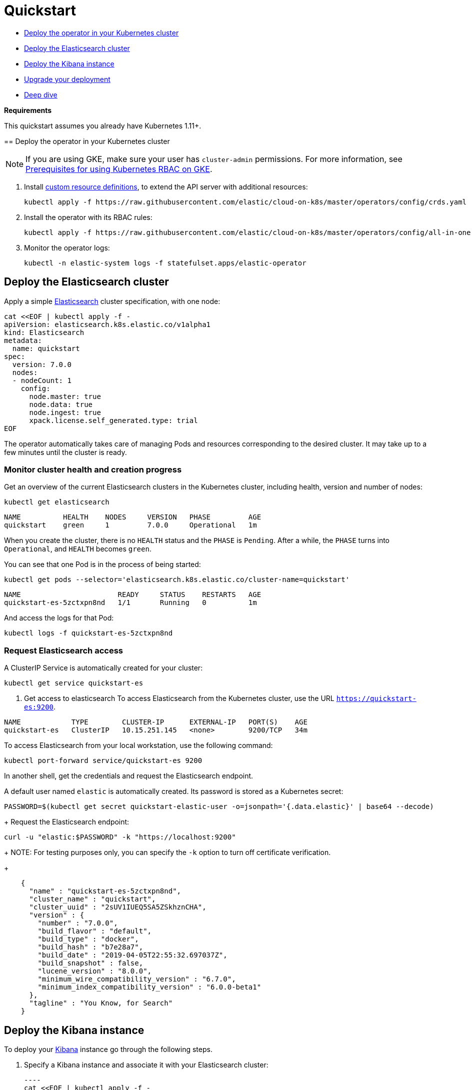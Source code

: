 [id="{p}-quickstart"]

= Quickstart

[partintro]
--

With Elastic Cloud on Kubernetes you can extend the basic Kubernetes orchestration capabilities to easily deploy, secure, upgrade your Elasticsearch cluster, and much more.

Eager to get started? This fast guide shows you how to:

In this quickstart, you will learn how to:

* Deploy the operator in your Kubernetes cluster
* Deploy the Elasticsearch cluster
* Deploy the Kibana instance
* Upgrade your deployment
* Deep dive with:
  - Secure your cluster
  - Use persistent storage
  - Additional features
--

* <<{p}-deploy-operator,Deploy the operator in your Kubernetes cluster>>
* <<{p}-deploy-elasticsearch,Deploy the Elasticsearch cluster>>
* <<{p}-deploy-kibana,Deploy the Kibana instance>>
* <<{p}-upgrade-deployment,Upgrade your deployment>>
* <<{p}-deep-dive,Deep dive>>

**Requirements**

This quickstart assumes you already have Kubernetes 1.11+.
--

[id="{p}-deploy-operator"]
== Deploy the operator in your Kubernetes cluster

NOTE: If you are using GKE, make sure your user has `cluster-admin` permissions. For more information, see link:https://cloud.google.com/kubernetes-engine/docs/how-to/role-based-access-control[Prerequisites for using Kubernetes RBAC on GKE].

. Install link:https://kubernetes.io/docs/concepts/extend-kubernetes/api-extension/custom-resources/[custom resource definitions], to extend the API server with additional resources:

  kubectl apply -f https://raw.githubusercontent.com/elastic/cloud-on-k8s/master/operators/config/crds.yaml

. Install the operator with its RBAC rules:

  kubectl apply -f https://raw.githubusercontent.com/elastic/cloud-on-k8s/master/operators/config/all-in-one.yaml

. Monitor the operator logs:

  kubectl -n elastic-system logs -f statefulset.apps/elastic-operator

[float]
[id="{p}-deploy-elasticsearch"]
== Deploy the Elasticsearch cluster

Apply a simple link:{ref}getting-started.html[Elasticsearch] cluster specification, with one node:

----
cat <<EOF | kubectl apply -f -
apiVersion: elasticsearch.k8s.elastic.co/v1alpha1
kind: Elasticsearch
metadata:
  name: quickstart
spec:
  version: 7.0.0
  nodes:
  - nodeCount: 1
    config:
      node.master: true
      node.data: true
      node.ingest: true
      xpack.license.self_generated.type: trial
EOF
----

The operator automatically takes care of managing Pods and resources corresponding to the desired cluster. It may take up to a few minutes until the cluster is ready.

[float]
=== Monitor cluster health and creation progress

Get an overview of the current Elasticsearch clusters in the Kubernetes cluster, including health, version and number of nodes:

`kubectl get elasticsearch`

----
NAME          HEALTH    NODES     VERSION   PHASE         AGE
quickstart    green     1         7.0.0     Operational   1m
----

When you create the cluster, there is no `HEALTH` status and the `PHASE` is `Pending`. After a while, the `PHASE` turns into `Operational`, and `HEALTH` becomes `green`.

You can see that one Pod is in the process of being started:

`kubectl get pods --selector='elasticsearch.k8s.elastic.co/cluster-name=quickstart'`

----
NAME                       READY     STATUS    RESTARTS   AGE
quickstart-es-5zctxpn8nd   1/1       Running   0          1m
----

And access the logs for that Pod:

`kubectl logs -f quickstart-es-5zctxpn8nd`

[float]
=== Request Elasticsearch access

A ClusterIP Service is automatically created for your cluster:

`kubectl get service quickstart-es`

. Get access to elasticsearch
To access Elasticsearch from the Kubernetes cluster, use the URL `https://quickstart-es:9200`.

----
NAME            TYPE        CLUSTER-IP      EXTERNAL-IP   PORT(S)    AGE
quickstart-es   ClusterIP   10.15.251.145   <none>        9200/TCP   34m
----

To access Elasticsearch from your local workstation, use the following command:

   kubectl port-forward service/quickstart-es 9200

In another shell, get the credentials and request the Elasticsearch endpoint.

A default user named `elastic` is automatically created. Its password is stored as a Kubernetes secret:

  PASSWORD=$(kubectl get secret quickstart-elastic-user -o=jsonpath='{.data.elastic}' | base64 --decode)
+
Request the Elasticsearch endpoint:

    curl -u "elastic:$PASSWORD" -k "https://localhost:9200"
+
NOTE: For testing purposes only, you can specify the `-k` option to turn off certificate verification.
+
----
    {
      "name" : "quickstart-es-5zctxpn8nd",
      "cluster_name" : "quickstart",
      "cluster_uuid" : "2sUV1IUEQ5SA5ZSkhznCHA",
      "version" : {
        "number" : "7.0.0",
        "build_flavor" : "default",
        "build_type" : "docker",
        "build_hash" : "b7e28a7",
        "build_date" : "2019-04-05T22:55:32.697037Z",
        "build_snapshot" : false,
        "lucene_version" : "8.0.0",
        "minimum_wire_compatibility_version" : "6.7.0",
        "minimum_index_compatibility_version" : "6.0.0-beta1"
      },
      "tagline" : "You Know, for Search"
    }
----

[float]
[id="{p}-deploy-kibana"]
== Deploy the Kibana instance

To deploy your link:{kibana-ref}/introduction.html#introduction[Kibana] instance go through the following steps.

. Specify a Kibana instance and associate it with your Elasticsearch cluster:

  ----
  cat <<EOF | kubectl apply -f -
  apiVersion: kibana.k8s.elastic.co/v1alpha1
  kind: Kibana
  metadata:
    name: quickstart
    spec:
    version: 7.0.0
    nodeCount: 1
    ---
    apiVersion: associations.k8s.elastic.co/v1alpha1
    kind: KibanaElasticsearchAssociation
    metadata:
    name: kibana-es-quickstart
    spec:
    elasticsearch:
      name: quickstart
      namespace: default
      kibana:
      name: quickstart
      namespace: default
      EOF
      ----

. Monitor Kibana health and creation progress
+
Similar to Elasticsearch, you can retrieve some details about Kibana instances:

  kubectl get kibana
+
And the associated Pods:

  kubectl get pod --selector='kibana.k8s.elastic.co/name=quickstart'

. Access Kibana
+
A `ClusterIP` Service is automatically created for Kibana:

  kubectl get service quickstart-kibana
+
NOTE: You need the elastic password. Retrieve it again and copy it:

  PASSWORD=$(kubectl get secret quickstart-elastic-user -o=jsonpath='{.data.elastic}' | base64 --decode)

  echo $PASSWORD
+
Use `kubectl port-forward` to access Kibana from your local workstation:

  kubectl port-forward service/quickstart-kibana 5601
+
Open `http://localhost:5601` in your browser.

[float]
[id="{p}-upgrade-deployment"]
== Upgrade your deployment

You can apply any modification to the original cluster specification. The operator makes sure that your changes are applied to the existing cluster, by avoiding downtime.

For example, you can grow the cluster to three nodes:

[source,sh]
----
cat <<EOF | kubectl apply -f -
apiVersion: elasticsearch.k8s.elastic.co/v1alpha1
kind: Elasticsearch
metadata:
  name: quickstart
spec:
  version: 7.0.0
  nodes:
  - nodeCount: 3
    config:
      node.master: true
      node.data: true
      node.ingest: true
      xpack.license.self_generated.type: trial
EOF
----

[float]
[id="{p}-deep-dive"]
== Deep dive

Now that you have completed the quickstart, you can try out more features like securing your cluster or using persistent storage.

[float]
=== Secure your cluster

To secure your production-grade Elasticsearch deployment, you can:

*  Use XPack security for encryption and authentication

(TODO: link here to a tutorial on how to manipulate certs and auth. Note from nrichers: X-Pack [sic] is going away, so this should just talk about the security features of the Elastic Stack. See https://docs.google.com/document/d/1GX6IzKDf8IBTQexcSZZj_C-ryH4FzsSVf7s0SHKiLKA/edit# for more info.)

*  Set up an ingress proxy layer (link:https://github.com/elastic/cloud-on-k8s/blob/master/operators/config/samples/ingress/nginx-ingress.yaml[example using NGINX])

[float]
=== Use persistent storage

The cluster that you deployed in this quickstart uses an link:https://kubernetes.io/docs/concepts/storage/volumes/#emptydir[emptyDir volume], which might not qualify for production workloads.

You can request a `PersistentVolumeClaim` in the cluster specification, to target any `PersistentVolume` class available in your Kubernetes cluster:

----
yaml
apiVersion: elasticsearch.k8s.elastic.co/v1alpha1
kind: Elasticsearch
metadata:
  name: my-cluster
spec:
  version: 7.0.0
  nodes:
  - nodeCount: 3
    config:
      node.master: true
      node.data: true
      node.ingest: true
      xpack.license.self_generated.type: trial
    volumeClaimTemplates:
    - metadata:
        name: data
      spec:
        accessModes:
        - ReadWriteOnce
        resources:
          requests:
            storage: 100GB
        storageClassName: gcePersistentDisk # can be any available storage class
----

To aim for the best performance, the operator supports persistent volumes local to each node. For more details, see:

 * link:https://github.com/elastic/cloud-on-k8s/tree/master/local-volume[elastic local volume dynamic provisioner] to setup dynamic local volumes based on LVM.
 * link:https://github.com/kubernetes-sigs/sig-storage-local-static-provisioner[kubernetes-sigs local volume static provisioner] to setup static local volumes.

[float]
=== Additional features

The operator supports the following features:

* Node-to-node TLS encryption
* User management
* Secure settings (for ex. automated snapshots)
* Nodes resources limitations (CPU, RAM, disk)
* Cluster update strategies
* Version upgrades
* Node attributes
* Cross-cluster search and replication
* Licensing
* Operator namespace management
* APM server deployments
* Pausing reconciliations
* Full cluster restart
